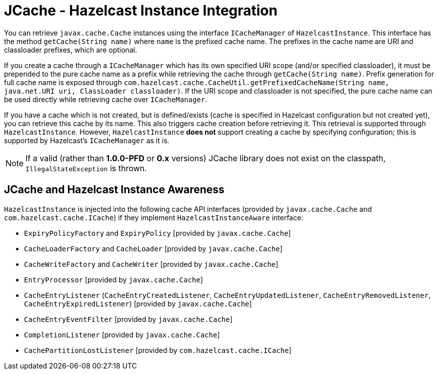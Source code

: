 = JCache - Hazelcast Instance Integration

You can retrieve `javax.cache.Cache` instances using the
interface `ICacheManager` of `HazelcastInstance`. This
interface has the method `getCache(String name)` where `name`
is the prefixed cache name. The prefixes in the cache name are
URI and classloader prefixes, which are optional.

If you create a cache through a `ICacheManager` which has its own
specified URI scope (and/or specified classloader), 
it must be prepended to the pure cache name as a prefix while
retrieving the cache through `getCache(String name)`. 
Prefix generation for full cache name is exposed through 
`com.hazelcast.cache.CacheUtil.getPrefixedCacheName(String name,
java.net.URI uri, ClassLoader classloader)`. 
If the URI scope and classloader is not specified, the pure cache
name can be used directly while retrieving cache over `ICacheManager`.

If you have a cache which is not created, but is defined/exists
(cache is specified in Hazelcast configuration but not created yet),
you can retrieve this cache by its name.  This also triggers cache
creation before retrieving it. This retrieval is supported through
`HazelcastInstance`. However, `HazelcastInstance` ***does not*** support
creating a cache by specifying configuration; this is supported by
Hazelcast's `ICacheManager` as it is.

NOTE: If a valid (rather than *1.0.0-PFD* or *0.x* versions)
JCache library does not exist on the classpath, `IllegalStateException`
is thrown.

== JCache and Hazelcast Instance Awareness

`HazelcastInstance` is injected into the following cache API interfaces
(provided by `javax.cache.Cache` and `com.hazelcast.cache.ICache`)
if they implement `HazelcastInstanceAware` interface:

* `ExpiryPolicyFactory` and `ExpiryPolicy` [provided by `javax.cache.Cache`]
* `CacheLoaderFactory` and `CacheLoader` [provided by `javax.cache.Cache`]
* `CacheWriteFactory` and `CacheWriter` [provided by `javax.cache.Cache`]
* `EntryProcessor` [provided by `javax.cache.Cache`]
* `CacheEntryListener` (`CacheEntryCreatedListener`, `CacheEntryUpdatedListener`,
`CacheEntryRemovedListener`, `CacheEntryExpiredListener`) [provided by `javax.cache.Cache`]
* `CacheEntryEventFilter` [provided by `javax.cache.Cache`]
* `CompletionListener` [provided by `javax.cache.Cache`]
* `CachePartitionLostListener` [provided by `com.hazelcast.cache.ICache`]